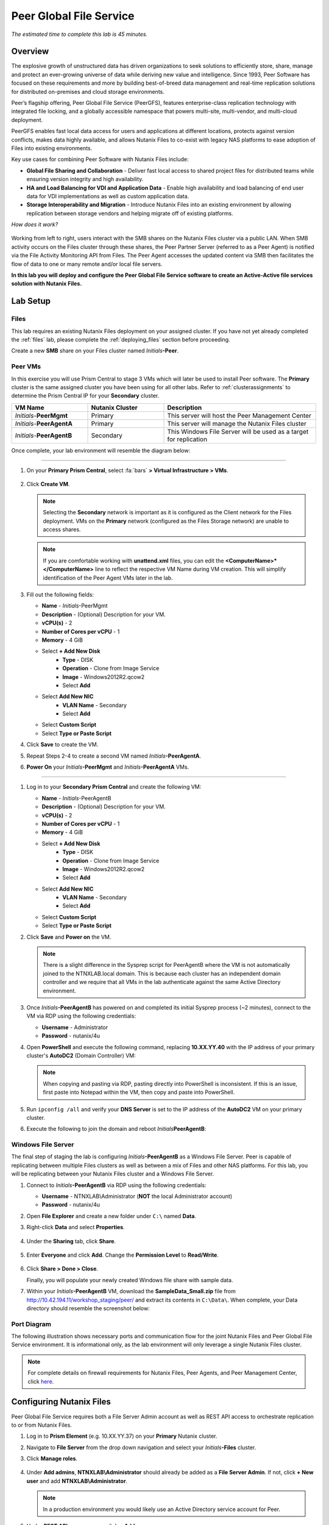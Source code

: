 .. role:: html(raw)
   :format: html

.. _peer:

------------------------
Peer Global File Service
------------------------

*The estimated time to complete this lab is 45 minutes.*

Overview
++++++++

The explosive growth of unstructured data has driven organizations to seek solutions to efficiently store, share, manage and protect an ever-growing universe of data while deriving new value and intelligence. Since 1993, Peer Software has focused on these requirements and more by building best-of-breed data management and real-time replication solutions for distributed on-premises and cloud storage environments.

Peer’s flagship offering, Peer Global File Service (PeerGFS), features enterprise-class replication technology with integrated file locking, and a globally accessible namespace that powers multi-site, multi-vendor, and multi-cloud deployment.

PeerGFS enables fast local data access for users and applications at different locations, protects against version conflicts, makes data highly available, and allows Nutanix Files to co-exist with legacy NAS platforms to ease adoption of Files into existing environments.

Key use cases for combining Peer Software with Nutanix Files include:

- **Global File Sharing and Collaboration** - Deliver fast local access to shared project files for distributed teams while ensuring version integrity and high availability.
- **HA and Load Balancing for VDI and Application Data** - Enable high availability and load balancing of end user data for VDI implementations as well as custom application data.
- **Storage Interoperability and Migration** - Introduce Nutanix Files into an existing environment by allowing replication between storage vendors and helping migrate off of existing platforms.

*How does it work?*

.. figure:: images/integration.png

Working from left to right, users interact with the SMB shares on the Nutanix Files cluster via a public LAN. When SMB activity occurs on the Files cluster through these shares, the Peer Partner Server (referred to as a Peer Agent) is notified via the File Activity Monitoring API from Files. The Peer Agent accesses the updated content via SMB then facilitates the flow of data to one or many remote and/or local file servers.

**In this lab you will deploy and configure the Peer Global File Service software to create an Active-Active file services solution with Nutanix Files.**

Lab Setup
+++++++++

Files
.....

This lab requires an existing Nutanix Files deployment on your assigned cluster. If you have not yet already completed the :ref:`files` lab, please complete the :ref:`deploying_files` section before proceeding.

Create a new **SMB** share on your Files cluster named *Initials*\ **-Peer**.

Peer VMs
........

In this exercise you will use Prism Central to stage 3 VMs which will later be used to install Peer software. The **Primary** cluster is the same assigned cluster you have been using for all other labs. Refer to :ref:`clusterassignments` to determine the Prism Central IP for your **Secondary** cluster.

.. list-table::
   :widths: 20 20 40
   :header-rows: 1

   * - **VM Name**
     - **Nutanix Cluster**
     - **Description**
   * - *Initials*\ -**PeerMgmt**
     - Primary
     - This server will host the Peer Management Center
   * - *Initials*\ -**PeerAgentA**
     - Primary
     - This server will manage the Nutanix Files cluster
   * - *Initials*\ -**PeerAgentB**
     - Secondary
     - This Windows File Server will be used as a target for replication

Once complete, your lab environment will resemble the diagram below:

.. figure:: images/setupdiagram.png

--------------------------------------------------------------------

#. On your **Primary Prism Central**, select :fa:`bars` **> Virtual Infrastructure > VMs**.

   .. figure:: images/1.png

#. Click **Create VM**.

   .. note::

     Selecting the **Secondary** network is important as it is configured as the Client network for the Files deployment. VMs on the **Primary** network (configured as the Files Storage network) are unable to access shares.

   .. note::

     If you are comfortable working with **unattend.xml** files, you can edit the **<ComputerName>\*</ComputerName>** line to reflect the respective VM Name during VM creation. This will simplify identification of the Peer Agent VMs later in the lab.

#. Fill out the following fields:

   - **Name** - *Initials*\ -PeerMgmt
   - **Description** - (Optional) Description for your VM.
   - **vCPU(s)** - 2
   - **Number of Cores per vCPU** - 1
   - **Memory** - 4 GiB

   - Select **+ Add New Disk**
       - **Type** - DISK
       - **Operation** - Clone from Image Service
       - **Image** - Windows2012R2.qcow2
       - Select **Add**

   - Select **Add New NIC**
       - **VLAN Name** - Secondary
       - Select **Add**
   - Select **Custom Script**
   - Select **Type or Paste Script**

   .. literalinclude:: unattend.xml
      :caption: PeerMgmt and PeerAgentA Unattend.xml
      :language: xml

#. Click **Save** to create the VM.

#. Repeat Steps 2-4 to create a second VM named *Initials*\ **-PeerAgentA**.

#. **Power On** your *Initials*\ **-PeerMgmt** and *Initials*\ **-PeerAgentA** VMs.

--------------------------------------------------------

#. Log in to your **Secondary Prism Central** and create the following VM:

   - **Name** - *Initials*\ -PeerAgentB
   - **Description** - (Optional) Description for your VM.
   - **vCPU(s)** - 2
   - **Number of Cores per vCPU** - 1
   - **Memory** - 4 GiB

   - Select **+ Add New Disk**
       - **Type** - DISK
       - **Operation** - Clone from Image Service
       - **Image** - Windows2012R2.qcow2
       - Select **Add**

   - Select **Add New NIC**
       - **VLAN Name** - Secondary
       - Select **Add**
   - Select **Custom Script**
   - Select **Type or Paste Script**

   .. literalinclude:: unattendpeeragentB.xml
      :caption: PeerAgentB Unattend.xml
      :language: xml

#. Click **Save** and **Power on** the VM.

   .. note::

     There is a slight difference in the Sysprep script for PeerAgentB where the VM is not automatically joined to the NTNXLAB.local domain. This is because each cluster has an independent domain controller and we require that all VMs in the lab authenticate against the same Active Directory environment.

#. Once *Initials*\ **-PeerAgentB** has powered on and completed its initial Sysprep process (~2 minutes), connect to the VM via RDP using the following credentials:

   - **Username** - Administrator
   - **Password** - nutanix/4u

#. Open **PowerShell** and execute the following command, replacing **10.XX.YY.40** with the IP address of your primary cluster's **AutoDC2** (Domain Controller) VM:

   .. code-block:: Powershell
     :emphasize-lines: 1

     # Updates your network adapter to use your Primary cluster DC for DNS
     Set-DnsClientServerAddress -InterfaceAlias "Ethernet" -ServerAddress "10.XX.YY.40"

   .. note::

     When copying and pasting via RDP, pasting directly into PowerShell is inconsistent. If this is an issue, first paste into Notepad within the VM, then copy and paste into PowerShell.

#. Run ``ipconfig /all`` and verify your **DNS Server** is set to the IP address of the **AutoDC2** VM on your primary cluster.

#. Execute the following to join the domain and reboot *Initials*\ **PeerAgentB**:

   .. code-block:: Powershell
     :emphasize-lines: 1

     # Joins the NTNXLAB.local domain of your Primary cluster and reboots the VM
     $pass = convertto-securestring "nutanix/4u" -asplaintext -force
     $domaincred = new-object system.management.automation.pscredential "NTNXLAB\Administrator",$pass
     add-computer -credential $domaincred -domainname "NTNXLAB.local" -restart -force

Windows File Server
...................

The final step of staging the lab is configuring *Initials*\ **-PeerAgentB** as a Windows File Server. Peer is capable of replicating between multiple Files clusters as well as between a mix of Files and other NAS platforms. For this lab, you will be replicating between your Nutanix Files cluster and a Windows File Server.

#. Connect to *Initials*\ **-PeerAgentB** via RDP using the following credentials:

   - **Username** - NTNXLAB\\Administrator (**NOT** the local Administrator account)
   - **Password** - nutanix/4u

#. Open **File Explorer** and create a new folder under ``C:\`` named **Data**.

#. Right-click **Data** and select **Properties**.

   .. figure:: images/2.png

#. Under the **Sharing** tab, click **Share**.

   .. figure:: images/3.png

#. Enter **Everyone** and click **Add**. Change the **Permission Level** to **Read/Write**.

   .. figure:: images/4.png

#. Click **Share > Done > Close**.

   Finally, you will populate your newly created Windows file share with sample data.

#. Within your *Initials*\ **-PeerAgentB** VM, download the **SampleData_Small.zip** file from http://10.42.194.11/workshop_staging/peer/ and extract its contents in ``C:\Data\``. When complete, your Data directory should resemble the screenshot below:

   .. figure:: images/5.png

Port Diagram
............

The following illustration shows necessary ports and communication flow for the joint Nutanix Files and Peer Global File Service environment. It is informational only, as the lab environment will only leverage a single Nutanix Files cluster.

.. figure:: images/portdiagram.png

.. note::

  For complete details on firewall requirements for Nutanix Files, Peer Agents, and Peer Management Center, click `here <https://kb.peersoftware.com/tb/firewall-ports-and-communication-flow-for-nutanix-files>`_.

Configuring Nutanix Files
+++++++++++++++++++++++++

Peer Global File Service requires both a File Server Admin account as well as REST API access to orchestrate replication to or from Nutanix Files.

#. Log in to **Prism Element** (e.g. 10.XX.YY.37) on your **Primary** Nutanix cluster.

#. Navigate to **File Server** from the drop down navigation and select your *Initials*\ **-Files** cluster.

#. Click **Manage roles**.

   .. figure:: images/6.png

#. Under **Add admins**, **NTNXLAB\\Administrator** should already be added as a **File Server Admin**. If not, click **+ New user** and add **NTNXLAB\\Administrator**.

   .. figure:: images/7.png

   .. note::

     In a production environment you would likely use an Active Directory service account for Peer.

#. Under **REST API access users**, click **+ Add new user**.

#. Fill out the following fields and click **Save**:

   - **Username** - peer
   - **Password** - nutanix/4u

   .. figure:: images/8.png

#. Click **Close**.

Installing Peer Management Center
+++++++++++++++++++++++++++++++++

In this exercise you'll walk through the installation of Peer Management Center (PMC). PMC serves as the centralized management component for the Peer Global File Service.

PMC does not store any file data but does facilitate communication between locations so it should be deployed at a location with the best connectivity. A single deployment of PMC can manage 50 or more Agents/file servers.

#. Connect to your *Initials*\ -**PeerMgmt** VM on your **Primary** cluster via RDP or VM console using the following credentials:

   - **Username** - NTNXLAB\\Administrator
   - **Password** - nutanix/4u

#. Within the VM, download **PMC_Installer_Win64.exe** AND **PeerGlobalFileService\*.lic** from http://10.42.194.11/workshop_staging/peer/.

#. Run **PMC_Installer_Win64.exe** and proceed with the default selections **UNTIL** you reach **Peer Management Center Web Server Configuration**.

   While this lab uses the rich client included with the PMC, the installer also offers a web service that mirrors all the capabilities of the rich client with the addition of role-based web access.

   Note that for security purposes the PMC Web Service can be restricted to only allow access from the host on which the PMC is installed. **Leave the default configuration, as shown below**.

   .. figure:: images/9.png

#. Complete the installation using the default selections and click **Finish** to launch the PMC Client.

   .. figure:: images/10.png

   Once services have started, the PMC Client will open and prompt for a license file.

#. Click **Add/Update**, browse to the previously downloaded **PeerGlobalFileService\*.lic** file and click **Open**.

   .. figure:: images/11.png

   .. note::

     If accessing the *Initials*\ -**PeerMgmt** from the VM console, you may need to scroll the **Licensing** screen to the right in order to access the **Add/Update** button.

#. After the license is installed, click **OK** to close Preferences.

   .. figure:: images/12.png

Installing the Peer Agent
+++++++++++++++++++++++++

The Peer Agent is one of the core components of Peer Global File Service. Each Agent directly interacts with an assigned file server to perform management, synchronization, and locking operations.

PeerAgentA
..........

#. Connect to your *Initials*\ -**PeerAgentA** VM on your **Primary** cluster via RDP or VM console using the following credentials:

   - **Username** - NTNXLAB\\Administrator
   - **Password** - nutanix/4u

#. Within the VM, download **P-Agent_Installer_win64.exe** from http://10.42.194.11/workshop_staging/peer/.

#. Run **P-Agent_Installer_win64.exe** and proceed with the default selects **UNTIL** you reach **Peer Management Broker Configuration**.

#. Fill out the following fields and click **Next**:

   - **Hostname** - *Initials*\ -PeerMgmt IP Address
   - **Protocol** - TCP
   - **Port** - *Leave default*

   .. figure:: images/13.png

   .. note::

     When the Agent will communicate with the PMC over a secure VPN or local connection it is recommended to set the protocol to **TCP**. Otherwise, the Agent will use TLS 1.2 to secure communication with the PMC.

#. Provide the following credentials for the **Agent Service Account**:

   - Select **Enter Domain Admin Credentials**
   - **Domain\\UserName** - NTNXLAB\\Administrator
   - **Password** - nutanix/4u
   - **Re-enter Password** - nutanix/4u

   .. figure:: images/14.png

   The Peer Agent service account must be a domain user with local administrator rights on both the Agent VM as well as the Nutanix Files cluster that it will manage.

#. Click **Next > Next > Finish** to complete the installation of the Peer Agent software.

#. Return to the **PMC Client** on your *Initials*\ -**PeerMgmt** VM and verify the hostname of your *Initials*\ -**PeerAgentA** VM appears as **Connected** under **Agent Detail Summary**.

   .. figure:: images/15.png

   .. note::

     If it is not listed, check local firewall policies on the PMC server.  The PMC requires that inbound port 61617 be open for SSL/TLS communication and the inbound port 61616 be open for non-SSL/TLS communication.

PeerAgentB
..........

#. Connect to your *Initials*\ -**PeerAgentB** VM on your **Secondary** cluster via RDP or VM console using the following credentials:

   - **Username** - NTNXLAB\\Administrator
   - **Password** - nutanix/4u

#. Repeat Steps 2-7 in `PeerAgentA`_ to install the Peer Agent software on *Initials*\ -**PeerAgentB**.

   Once you have completed Agent installation, both Agent VMs should appear as **Connected** in the **PMC Client**.

   .. figure:: images/16.png

Creating a New Job
++++++++++++++++++

Peer Global File Service utilizes a job-based configuration engine. Several different job types are available to help tackle different file management challenges. A job represents a combination of:

- Peer Agents.
- The file servers that are being monitored by those Agents.
- A specific share/volume/folder of data on each file server.
- Various settings tied to replication, synchronization and/or locking.

When creating a new job, you will be prompted by a dialog outlining the different job types with graphics and text outlining why you would use each type.

Available job types include:

- **Cloud Backup and Replication** - Real-time replication from enterprise NAS devices to public and private object storage with support for volume-wide point-in-time recovery. Each file is stored as a single, transparent object with optional version tracking.
- **DFS-N Management** - Manages new and existing Microsoft DFS Namespaces. Can be combined with File Collaboration, File Synchronization, and/or File Replication jobs to automate DFS failover and failback.
- **File Collaboration** - Real-time synchronization combined with distributed file locking to power global collaboration and project sharing across enterprise NAS platforms, locations, cloud infrastructures, and organizations.
- **File Replication** - One-way real-time replication from enterprise NAS platforms to any SMB destination.
- **File Synchronization** - Multi-directional real-time synchronization powering high availability of user and application data across enterprise NAS platforms, locations, cloud infrastructures, and organizations.

In this lab, we will focus on **File Collaboration**.

#. In the **PMC Client**, click **File > New Job**.

#. Select **File Collaboration** and click **Create**.

   .. figure:: images/17.png

#. Provide a name for the job and click **OK**.

   .. figure:: images/18.png

Files and PeerAgentA
....................

#. Click **Add** to begin pairing a Peer Agent with your Nutanix Files cluster.

   .. figure:: images/19.png

#. Select **Nutanix Files** and click **Next**.

   .. figure:: images/20.png

#. Select the VM hostname that corresponds to your *Initials*\ **-PeerAgentA** VM and click **Next**. This Agent will manage the Files cluster.

   .. figure:: images/21.png

#. On the **Storage Information** page, fill out the following fields:

   - **Nutanix Files Cluster Name** - *Initials*\ -Files

     *The NETBIOS name of the Files cluster that will be paired with the Agent selected in the previous step.*

   - **Username** - peer

     *This is the Files API account username configured earlier in the lab.*

   - **Password** - nutanix/4u

     *The password associated with the Files API account.*

   - **Peer Agent IP** - *Initials*\ -PeerAgentA IP Address

     *The IP address of the Agent server that will receive real-time notifications from the Files File Activity Monitoring API.*

#. Click **Validate** to confirm Files can be accessed via API using the provided credentials.

   .. figure:: images/22.png

   .. note::

     Once you enter these credentials, they will be reusable when creating new jobs that use this particular Agent.  When you create your next job, select **Existing Credentials** on this page to display a list of previously configured credentials.

#. Click **Next**.

#. Click **Browse** to select the share you wish to replicate. You can also navigate to a subfolder below a share.

#. Select your *Initials*\ **-Peer** share and click **OK**.

   .. figure:: images/23.png

   .. note::

     Peer Global File Service supports the replication of data within nested shares starting with Nutanix Files v3.5.1 and above.

   .. note::

     You can only select a single share or folder. You will need to create an additional job for each additional share you wish to replicate.

#. Click **Finish**. You have now completed pairing the Peer Agent to Nutanix Files.

   .. figure:: images/24.png

PeerAgentB
..........

To simplify the lab exercise, the Peer Agent running on your **Secondary** cluster will also function as a standard Windows File Server. While Peer can be used to replicate shares between Nutanix Files clusters, one of its key advantages is the ability to work with mixed NAS platforms. This can help drive adoption of Nutanix Files when only a single site has been refreshed with Nutanix Files, but replication is still required to support collaboration or disaster recovery.

#. Repeat Steps 1-8 in `Files and PeerAgentA`_ to add *Initials*\ **-PeerAgentB** to the job, :html:`<strong><font color="red">making the following changes</font></strong>`:

   - **Storage Platform** - Windows File Server
   - **Management Agent** - *Initials*\ **-PeerAgentB** Hostname
   - **Path** - C:\\Data

   .. figure:: images/25.png

#. Click **Next**.

Completing Job Configuration
............................

Peer offers robust functionality for handling the synchronization of NTFS permissions between shares:

- **Enable synchronizing NTFS security descriptors in real-time**

  *Select this checkbox if you want changes to file and folder permissions to be replicated to the remote file servers as they occur.*

- **Enable synchronizing NTFS security descriptors with master host during initial scan**

  *Select this if you want the initial scan to look for and replicate any permissions that are not in sync across file servers.  This requires selecting a master host to help resolve situations where the engine cannot pick a winner in a permission discrepancy.*

- **Synchronize Security Description Options**

  *(Optional) Select the NTFS permission types you would like to replicate*

  - **Owner**

    *The NTFS Creator-Owner who owns the object (which is, by default, whomever created it).*


  - **DACL**

    *A Discretionary Access Control List identifies the users and groups that are assigned or denied access permissions on a file or folder.*

  - **SACL**

    *A System Access Control List enables administrators to log attempts to access a secured file or folder. It is used for auditing.*

- **File Metadata Conflict Resolution**

  *If there is a permission discrepancy between two or more sites, the permissions set on the file server tied to the Master Host will override those on the other file servers.*

#. For the purposes of this lab exercise, leave the default configuration and click **Next**.

   .. figure:: images/26.png

#. Under **Application Support**, select **Microsoft Office**.

   The Peer synchronization and locking engine is automatically optimized to best support any of the selected applications.

   .. figure:: images/27.png

#. Click **Next > Finish** to complete the job setup.

Starting a Job
++++++++++++++

*Show up on time, try to make a good impression*

Once a job has been created, it must be started to initiate synchronization and file locking.

#. In the **PMC Client**, under **Jobs**, right-click your newly created job and select **Start**.

   .. figure:: images/28.png

   When the job starts:

   - Connectivity to all Agents and Files clusters (or other NAS devices) is checked.
   - The real-time monitoring engine is initialized.
   - A background scan is kicked off to ensure all file servers are in sync with another.

#. Double-click the job in the **Job** pane to view its runtime information and statistics.

   .. note::

     Click **Auto-Update** to have the console regularly refresh as files begin replicating.

   .. figure:: images/29.png

Testing the Share
+++++++++++++++++

.. note::

  This exercise requires the :ref:`windows_tools_vm`. Alternatively you can install OpenOffice Writer or Microsoft Word within your PMC VM.

The easiest way to verify synchronization is functioning properly is to open 2 different File Explorer windows to the respective Nutanix Files and Windows File Server paths.

.. note::

  Do **NOT** test using an Agent server VM. Peer automatically filters all activity from these servers to reduce overhead on the Nutanix Files cluster.

#. Connect to your *Initials*\ **-Windows-ToolsVM** via RDP using the following credentials:

   - **Username** - Administrator
   - **Password** - nutanix/4u

#. Open File Explorer and browse to your Nutanix Files share, e.g. ``\\Initials-Files\Initials-Peer``. Drag this window to the left side of the desktop.

   Note that the sample data seeded into the Windows File Server during lab setup has already been replicated to Nutanix Files.

   .. note::

     You can also verify the replicated files in **Prism > File Server**.

#. Open a second File Explorer and browse to your Windows File Server share, e.g. ``\\Initials-PeerAgentB-IP\Data``. Drag this window to the right side of the desktop.

   .. figure:: images/30.png

#. In the File Explorer on the left, create a copy of one of the sample data directories by copying and pasting within the root of the share (shown below).

   .. figure:: images/31.png

   .. figure:: images/32.png

#. The changes that are performed on the Nutanix Files share will be sent to its paired Agent, the Agent will then facilitate the replication of these files and folders to the other server (and vice versa).

   .. figure:: images/33.png

#. To test file locking, create a new OpenDocument Text file within the root of your Nutanix Files share, e.g. ``\\Initials-Files\Initials-Peer``.

   .. figure:: images/34.png

#. Give the file a name. Within a few seconds, it should appear under your Windows File Server share, e.g. ``\\Initials-PeerAgentB-IP\Data``.

   .. figure:: images/35.png

#. Open the file under the Nutanix Files share with OpenOffice Writer. Then open the file by the same name under ``\\Initials-PeerAgentB-IP\Data``. You should see the following warning that the file is locked.

   .. figure:: images/36.png

   **Congratulations!** You have successfully deployed an Active-Active file share replicated across 2 sites. Using Peer, this same approach can be leveraged to support file collaboration across sites, migrations from legacy solutions to Nutanix Files, or disaster recovery for use cases such as VDI, where user data and profiles need to be accessible from multiple sites for business continuity.

Integrating with Microsoft DFS Namespace
++++++++++++++++++++++++++++++++++++++++

Peer Global File Service includes the ability to create and manage Microsoft DFS Namespaces (DFS-N). When this DFS-N integration is combined with its real-time replication and file locking engine, PeerGFS powers a true global namespace that spans locations and storage devices.

As part of its DFS namespace management capabilities, PeerGFS will also automatically redirect users away from a failed file server. When that failed server comes back online, PeerGFS will bring this file server back in-sync then re-enable user access to it. *This is a must have Disaster Recovery feature for any deployment looking to leverage Nutanix Files for user profile & user data shares for VDI environments.*

The following screenshot shows the PMC with a DFS Namespace under management.

.. figure:: images/dfsn.png

While this lab is not designed to showcase DFS Namespace management, we encourage you to reach out to us on Slack via the **#_peer_software_ext** channel for more information. We are happy to give you NFR licenses for your own lab and can walk you through DFS-N integration.

Analyzing Existing Environments
++++++++++++++++++++++++++++++++++++++++++

As the capacity of file server environments increase at a record pace, storage admins often do not know how users and applications are leveraging these file server environments. This fact becomes most evident when it is time to migrate to a new storage platform. The File System Analyzer is a tool from Peer Software that is designed to help partners discover and analyze existing file and folder structures for the purpose of planning and optimization.

The File System Analyzer performs a very fast scan of one or more specified paths, uploads results to Amazon S3, assembles key pieces of information into one or more Excel workbooks, and emails reports with links to access the workbooks.

As this tool is primarily for our partners, we would love to hear any feedback you have on it. Reach out to us on Slack via the **#_peer_software_ext** channel with comments and suggestions.

#. Connect to your *Initials*\ -**PeerAgentA** VM on your **Primary** cluster via RDP or VM console using the following credentials:

   - **Username** - NTNXLAB\\Administrator
   - **Password** - nutanix/4u

#. Within the VM, download the File System Analyzer installer: https://www.peersoftware.com/downloads/fsa/12/FileSystemAnalyzer_win64.exe.

#. Run the installer and select **Standard Installation**.

   .. figure:: images/fsa1.png

   Once the installation is complete, the File System Analyzer wizard will automatically be launched.

#. The **Introduction** screen provides details on information collected and reported by the utility. Click **Next**.

   .. figure:: images/fsa2.png

#. The **Contact Information** screen collects information used to organize the output of the File System Analyzer and to send the final reports. Fill out the following fields:

   - **Company** – Enter your company name.
   - **Location** – Enter the physical location of the server that is running the File System Analyzer. In multi-site environments, this could be a city or state name. A data center name also works.
   - **Project** – Enter a project name or business reason for running this analysis. This (and the Company and Location fields) are strictly used to organize the final reports.
   - **Name/Phone/Title** – *Optionally* enter your name and contact information.
   - **Email** – Enter the email address to which the final reports will be sent. This can include more than one address in a comma separated list.
   - **Upload Region** – Select US, EU, or APAC to tell the File System Analyzer which S3 location to use for uploading the final reports.

   .. raw:: html

     <strong><font color="red">Be sure to enter your own details into the wizard page shown below. Otherwise, the final report will not be sent to you.</font></strong>

   .. figure:: images/fsa3.png

#. Click **Next**.

   The File System Analyzer can be configured to scan one or more paths. These paths can be local (e.g. ``D:\MyData``) or a remote UNC Path (e.g. ``\\files01\homes1``).

#. Add the following paths:

   - ``C:\`` - The local C: drive of *Initials*\ -**PeerAgentA**
   - ``\\<Initials>-Files\<Initials>-Peer\`` - The share previously created on your Files cluster

   .. figure:: images/fsa4.png

#. Click **Next**.

   Click the **Start** button to begin scanning the entered paths. When all scans, analyses, and uploads are complete, you will see a status that is similar to the following:

   .. figure:: images/fsa5.png

#. File System Analyzer will also e-mail the report to all configured addresses. To view the full report, click the hyperlink(s) listed under **Detailed Reports** in the e-mail. If multiple paths were scanned, you will also see a link to a cumulative report across all paths.

   .. figure:: images/fsa6.png

   .. note::

     Report download links are only active for **24 hours**. Contact Peer Software to access any expired reports.

   Some systems may open these workbooks in a protected mode, displaying this message in Excel:

   .. figure:: images/fsa8.png

   If you see this message at the top of Excel, click **Enable Editing** to fully open the workbook. If you do not do this, the pivot tables and charts will not load properly.

   The full report contains the following information:

   -	**Overview** – A series of pivot tables and charts showing high level statistics about the path that was scanned.
   -	**Analysis** – Includes a pivot table and a pair of charts highlighting additional statistics about the path that was scanned.
   -	**InfoSheet** – Details about this specific scan.
   -	**OverallStats** – Overall statistics for the folder that was scanned. This includes total bytes, files, folders, etc.
   -	**HighSubFolderCounts** – A list of all folders containing more than 1000 child directories.
   -	**HighByteCounts** – A list of all folders containing more than 100GB of child file data.
   -	**HighFileCounts** – A list of all folders containing more than 10,000 child files.
   -	**LargeFiles** – A list of all discovered files that are 10GB or larger.
   -	**DeepPaths** – A list of all paths discovered that are 20 levels deep or deeper.
   -	**ReparsePointsSummary** – A summary of all reparse points discovered, regardless of file or folder.
   -	**ReparsePoints** – A list of all folder reparse points discovered.
   -	**TimeAnalysis** – A breakdown of total files, folders, and bytes by age.
   -	**TLDAnalysis** - A list of each folder immediately under a specified path with statistics for each of these subfolders. In a user home directory environment, each of these subfolders should represent a different user.
   -	**TopTLDsByTotals** – A series of pivot tables and charts showing the top 10 top-level directories based on total bytes used, total files, and total folders.
   -	**TopTLDsByLastModBytes** – A pivot table and chart showing top 10 top-level directories based on most bytes modified in the past year.
   -	**TopTLDsByLastModFiles** – A pivot table and chart showing top 10 top-level directories based on most files modified in the past year.
   -	**LegacyTLDs** – A list of all top-level directories that do not contain any files modified in the past 365 days.
   -	**TreeDepth** – A tally of bytes, folders, and files found at each depth level of the folder structure. For customers doing a pre-migration analysis, depths that are showing as green are good candidates for PeerSync Migration’s tree depth setting.
   -	**FileExtInfo** – A list of all discovered extensions, including pivot tables sorted by total bytes and total files.
   -	**FileAttributes** – A summary of all file and folder attributes found.


   .. figure:: images/fsa7.png

Takeaways
+++++++++

- Peer Global File Service is the only solution which can provide Active-Active replication for Nutanix Files clusters.

- Peer also supports multiple legacy NAS platforms, allowing for replication within mixed environments or easing migration to Nutanix Files.

- Peer can directly manage Microsoft Distributed File Services (DFS) namespaces, allowing multiple file servers to be presented through a single namespace. This is a key component for supporting true Active-Active DR solutions for file sharing.

- Peer offers tools for analyzing existing file servers to help with resource planning, optimization, and migration.

